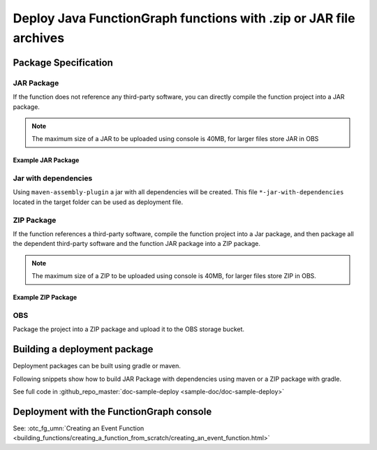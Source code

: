 Deploy Java FunctionGraph functions with .zip or JAR file archives
==================================================================

Package Specification
---------------------

JAR Package
^^^^^^^^^^^^^^^^^^^^^^^^^^^
If the function does not reference any third-party software,
you can directly compile the function project into a JAR package.

.. note::
  The maximum size of a JAR to be uploaded using console is 40MB,
  for larger files store JAR in OBS

Example JAR Package
"""""""""""""""""""

.. code-block:: console
  :caption: Example JAR package structure
  :emphasize-lines: 2

  example.jar
  ├─ com
  |  └─ sample                              # FunctionGraph handler
  |  |  └─ SampleFunctionHandler.class
  |  └─ opentelekomcloud                     # OpenTelekomCloud dependencies
  |     └─ services
  |        └─ runtime
  |           └─ Context.class
  |           └─ RuntimeLogger.class
  |           └─ Runtime.class
  |           └─ ...
  |        └─ functiongraph
  |           └─ runtime
  |              └─ core
  |              |  └─ ...
  |              └─ entity
  |                 └─ ...


Jar with dependencies
^^^^^^^^^^^^^^^^^^^^^

Using ``maven-assembly-plugin`` a jar with all dependencies will be created.
This file ``*-jar-with-dependencies`` located in the target folder can be
used as deployment file.

ZIP Package
^^^^^^^^^^^^^^^^^^^^^^^^^^^
If the function references a third-party software, compile the function
project into a Jar package, and then package all the dependent third-party
software and the function JAR package into a ZIP package.

.. note::
  The maximum size of a ZIP to be uploaded using console is 40MB, for larger files store ZIP in OBS.

Example ZIP Package
"""""""""""""""""""""""

.. code-block:: console
  :caption: Example ZIP package structure
  :emphasize-lines: 2
  :substitutions:

  example.zip
  ├─ myfunctionhandler.jar                                        # business function JAR package
  ├─ opentelekomcloud-functiongraph-java-core-|pom_version|.jar   # OTC dependency JAR package
  ├─ opentelekomcloud-functiongraph-java-events-|pom_version|.jar # OTC dependency JAR package
  ├─ gson-2.11.0.jar                                              # third-party dependency JAR package
  ├─ handler.txt                                                  # optional file with name of handler
  └─ ...

OBS
^^^^^^^^^^^^^^^^^^^^^^^^^^^
Package the project into a ZIP package and upload it to the OBS storage
bucket.



Building a deployment package
-----------------------------

Deployment packages can be built using gradle or maven.

Following snippets show how to build JAR Package with dependencies using maven or a ZIP package with gradle.

See full code in :github_repo_master:`doc-sample-deploy <sample-doc/doc-sample-deploy>`

.. tabs::

  .. tab:: pom.xml

     .. literalinclude:: /../../samples-doc/doc-sample-deploy/pom.xml
        :language: xml

     Generated JAR file can be found in folder ``${PROJECT_ROOT}/target/doc-sample-deploy-jar-with-dependencies.jar``

  .. tab:: build.gradle

     .. literalinclude:: /../../samples-doc/doc-sample-deploy/build.gradle
        :language: Groovy

     Generated ZIP file can be found in folder ``${PROJECT_ROOT}/build/distributions/doc-sample-deploy.zip``



Deployment with the FunctionGraph console
-------------------------------------------------------------

See: :otc_fg_umn:`Creating an Event Function <building_functions/creating_a_function_from_scratch/creating_an_event_function.html>`
